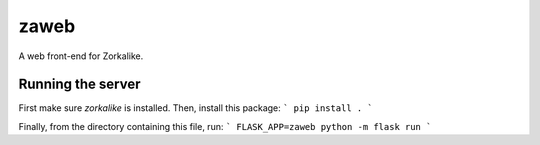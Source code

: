 =======
 zaweb
=======

A web front-end for Zorkalike.

Running the server
==================

First make sure `zorkalike` is installed. Then, install this package:
```
pip install .
```

Finally, from the directory containing this file, run:
```
FLASK_APP=zaweb python -m flask run
```
